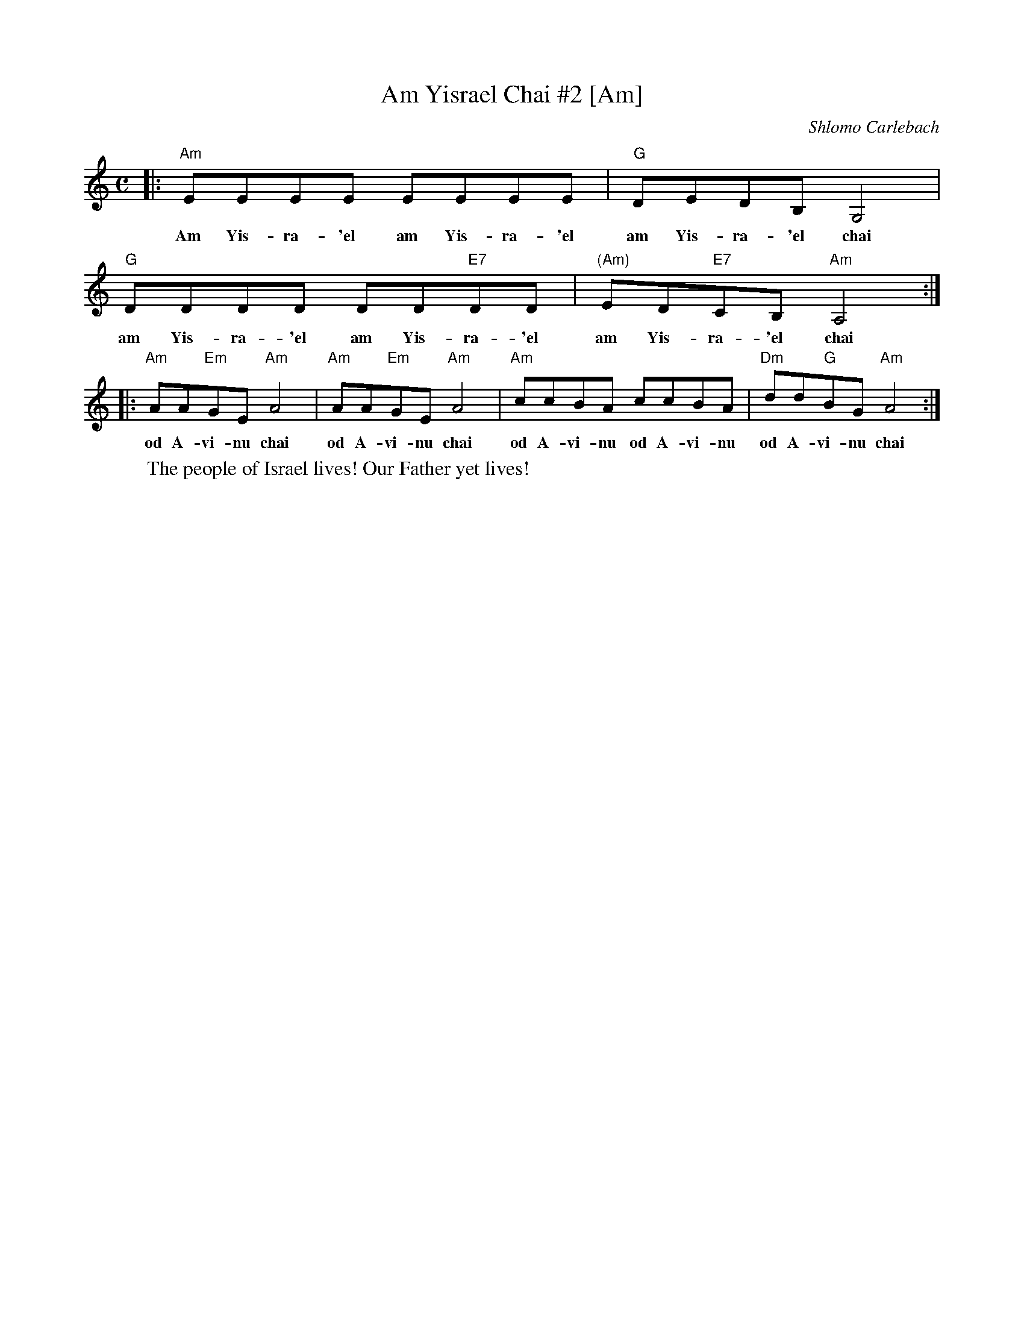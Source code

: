 X: 1
T: Am Yisrael Chai #2 [Am]
C: Shlomo Carlebach
M: C
L: 1/8
K: Am
% %continueall 1
|: "Am"EEEE EEEE | "G"DEDB, G,4 | "G"DDDD DD"E7"DD | "(Am)"ED"E7"CB, "Am"A,4 :|
w: Am Yis-ra-'el am Yis-ra-'el am Yis-ra-'el chai am Yis-ra-'el am Yis-ra-'el am Yis-ra-'el chai
|: "Am"AA"Em"GE "Am"A4 | "Am"AA"Em"GE "Am"A4 | "Am"ccBA ccBA | "Dm"dd"G"BG "Am"A4 :|
w: od A-vi-nu chai od A-vi-nu chai od A-vi-nu od A-vi-nu  od A-vi-nu chai
%
W: The people of Israel lives! Our Father yet lives!
